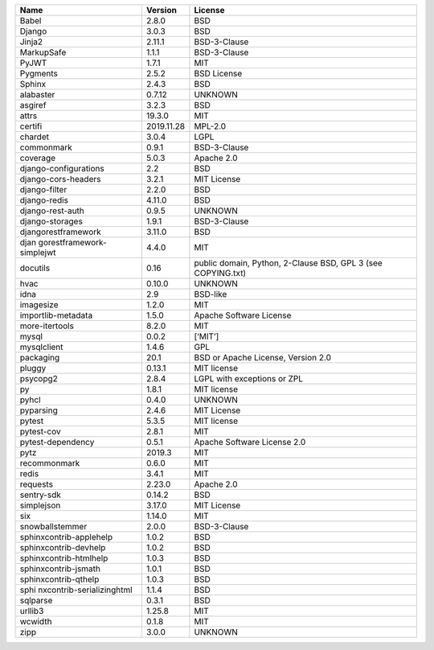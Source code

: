 +---------------------------+------------+---------------------------+
| Name                      | Version    | License                   |
+===========================+============+===========================+
| Babel                     | 2.8.0      | BSD                       |
+---------------------------+------------+---------------------------+
| Django                    | 3.0.3      | BSD                       |
+---------------------------+------------+---------------------------+
| Jinja2                    | 2.11.1     | BSD-3-Clause              |
+---------------------------+------------+---------------------------+
| MarkupSafe                | 1.1.1      | BSD-3-Clause              |
+---------------------------+------------+---------------------------+
| PyJWT                     | 1.7.1      | MIT                       |
+---------------------------+------------+---------------------------+
| Pygments                  | 2.5.2      | BSD License               |
+---------------------------+------------+---------------------------+
| Sphinx                    | 2.4.3      | BSD                       |
+---------------------------+------------+---------------------------+
| alabaster                 | 0.7.12     | UNKNOWN                   |
+---------------------------+------------+---------------------------+
| asgiref                   | 3.2.3      | BSD                       |
+---------------------------+------------+---------------------------+
| attrs                     | 19.3.0     | MIT                       |
+---------------------------+------------+---------------------------+
| certifi                   | 2019.11.28 | MPL-2.0                   |
+---------------------------+------------+---------------------------+
| chardet                   | 3.0.4      | LGPL                      |
+---------------------------+------------+---------------------------+
| commonmark                | 0.9.1      | BSD-3-Clause              |
+---------------------------+------------+---------------------------+
| coverage                  | 5.0.3      | Apache 2.0                |
+---------------------------+------------+---------------------------+
| django-configurations     | 2.2        | BSD                       |
+---------------------------+------------+---------------------------+
| django-cors-headers       | 3.2.1      | MIT License               |
+---------------------------+------------+---------------------------+
| django-filter             | 2.2.0      | BSD                       |
+---------------------------+------------+---------------------------+
| django-redis              | 4.11.0     | BSD                       |
+---------------------------+------------+---------------------------+
| django-rest-auth          | 0.9.5      | UNKNOWN                   |
+---------------------------+------------+---------------------------+
| django-storages           | 1.9.1      | BSD-3-Clause              |
+---------------------------+------------+---------------------------+
| djangorestframework       | 3.11.0     | BSD                       |
+---------------------------+------------+---------------------------+
| djan                      | 4.4.0      | MIT                       |
| gorestframework-simplejwt |            |                           |
+---------------------------+------------+---------------------------+
| docutils                  | 0.16       | public domain, Python,    |
|                           |            | 2-Clause BSD, GPL 3 (see  |
|                           |            | COPYING.txt)              |
+---------------------------+------------+---------------------------+
| hvac                      | 0.10.0     | UNKNOWN                   |
+---------------------------+------------+---------------------------+
| idna                      | 2.9        | BSD-like                  |
+---------------------------+------------+---------------------------+
| imagesize                 | 1.2.0      | MIT                       |
+---------------------------+------------+---------------------------+
| importlib-metadata        | 1.5.0      | Apache Software License   |
+---------------------------+------------+---------------------------+
| more-itertools            | 8.2.0      | MIT                       |
+---------------------------+------------+---------------------------+
| mysql                     | 0.0.2      | [‘MIT’]                   |
+---------------------------+------------+---------------------------+
| mysqlclient               | 1.4.6      | GPL                       |
+---------------------------+------------+---------------------------+
| packaging                 | 20.1       | BSD or Apache License,    |
|                           |            | Version 2.0               |
+---------------------------+------------+---------------------------+
| pluggy                    | 0.13.1     | MIT license               |
+---------------------------+------------+---------------------------+
| psycopg2                  | 2.8.4      | LGPL with exceptions or   |
|                           |            | ZPL                       |
+---------------------------+------------+---------------------------+
| py                        | 1.8.1      | MIT license               |
+---------------------------+------------+---------------------------+
| pyhcl                     | 0.4.0      | UNKNOWN                   |
+---------------------------+------------+---------------------------+
| pyparsing                 | 2.4.6      | MIT License               |
+---------------------------+------------+---------------------------+
| pytest                    | 5.3.5      | MIT license               |
+---------------------------+------------+---------------------------+
| pytest-cov                | 2.8.1      | MIT                       |
+---------------------------+------------+---------------------------+
| pytest-dependency         | 0.5.1      | Apache Software License   |
|                           |            | 2.0                       |
+---------------------------+------------+---------------------------+
| pytz                      | 2019.3     | MIT                       |
+---------------------------+------------+---------------------------+
| recommonmark              | 0.6.0      | MIT                       |
+---------------------------+------------+---------------------------+
| redis                     | 3.4.1      | MIT                       |
+---------------------------+------------+---------------------------+
| requests                  | 2.23.0     | Apache 2.0                |
+---------------------------+------------+---------------------------+
| sentry-sdk                | 0.14.2     | BSD                       |
+---------------------------+------------+---------------------------+
| simplejson                | 3.17.0     | MIT License               |
+---------------------------+------------+---------------------------+
| six                       | 1.14.0     | MIT                       |
+---------------------------+------------+---------------------------+
| snowballstemmer           | 2.0.0      | BSD-3-Clause              |
+---------------------------+------------+---------------------------+
| sphinxcontrib-applehelp   | 1.0.2      | BSD                       |
+---------------------------+------------+---------------------------+
| sphinxcontrib-devhelp     | 1.0.2      | BSD                       |
+---------------------------+------------+---------------------------+
| sphinxcontrib-htmlhelp    | 1.0.3      | BSD                       |
+---------------------------+------------+---------------------------+
| sphinxcontrib-jsmath      | 1.0.1      | BSD                       |
+---------------------------+------------+---------------------------+
| sphinxcontrib-qthelp      | 1.0.3      | BSD                       |
+---------------------------+------------+---------------------------+
| sphi                      | 1.1.4      | BSD                       |
| nxcontrib-serializinghtml |            |                           |
+---------------------------+------------+---------------------------+
| sqlparse                  | 0.3.1      | BSD                       |
+---------------------------+------------+---------------------------+
| urllib3                   | 1.25.8     | MIT                       |
+---------------------------+------------+---------------------------+
| wcwidth                   | 0.1.8      | MIT                       |
+---------------------------+------------+---------------------------+
| zipp                      | 3.0.0      | UNKNOWN                   |
+---------------------------+------------+---------------------------+
